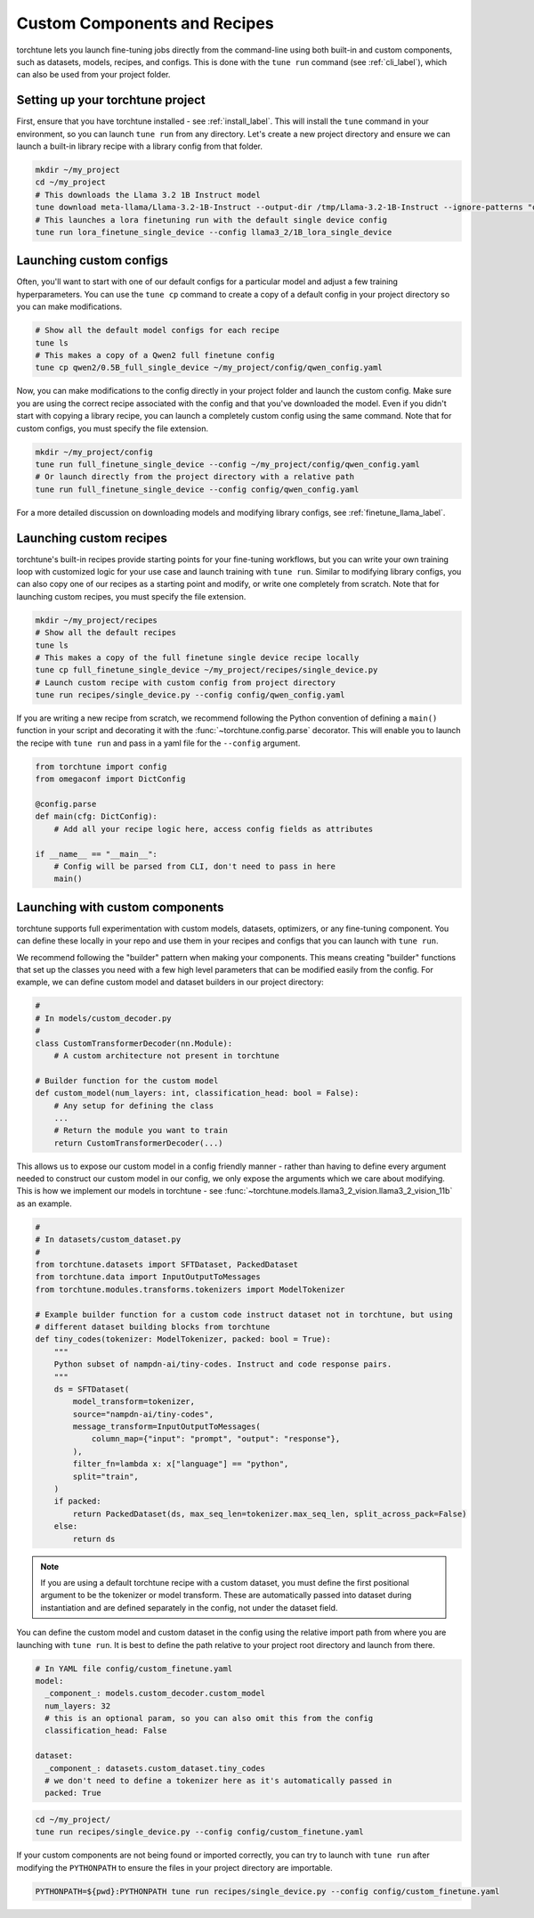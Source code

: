 .. _custom_components_label:

=============================
Custom Components and Recipes
=============================

torchtune lets you launch fine-tuning jobs directly from the command-line using both built-in and custom components,
such as datasets, models, recipes, and configs. This is done with the ``tune run`` command (see :ref:`cli_label`),
which can also be used from your project folder.

Setting up your torchtune project
---------------------------------
First, ensure that you have torchtune installed - see :ref:`install_label`. This will install the ``tune`` command
in your environment, so you can launch ``tune run`` from any directory. Let's create a new project directory and ensure
we can launch a built-in library recipe with a library config from that folder.

.. code-block:: bash

    mkdir ~/my_project
    cd ~/my_project
    # This downloads the Llama 3.2 1B Instruct model
    tune download meta-llama/Llama-3.2-1B-Instruct --output-dir /tmp/Llama-3.2-1B-Instruct --ignore-patterns "original/consolidated.00.pth"
    # This launches a lora finetuning run with the default single device config
    tune run lora_finetune_single_device --config llama3_2/1B_lora_single_device

Launching custom configs
------------------------
Often, you'll want to start with one of our default configs for a particular model and adjust a few training hyperparameters.
You can use the ``tune cp`` command to create a copy of a default config in your project directory so you can make modifications.

.. code-block:: bash

    # Show all the default model configs for each recipe
    tune ls
    # This makes a copy of a Qwen2 full finetune config
    tune cp qwen2/0.5B_full_single_device ~/my_project/config/qwen_config.yaml

Now, you can make modifications to the config directly in your project folder and launch the custom config. Make sure you are using
the correct recipe associated with the config and that you've downloaded the model. Even if you didn't start with copying a library
recipe, you can launch a completely custom config using the same command. Note that for custom configs, you must specify the file extension.

.. code-block:: bash

    mkdir ~/my_project/config
    tune run full_finetune_single_device --config ~/my_project/config/qwen_config.yaml
    # Or launch directly from the project directory with a relative path
    tune run full_finetune_single_device --config config/qwen_config.yaml

For a more detailed discussion on downloading models and modifying library configs, see :ref:`finetune_llama_label`.

Launching custom recipes
------------------------
torchtune's built-in recipes provide starting points for your fine-tuning workflows, but you can write your own training loop
with customized logic for your use case and launch training with ``tune run``. Similar to modifying library configs, you can
also copy one of our recipes as a starting point and modify, or write one completely from scratch. Note that for launching
custom recipes, you must specify the file extension.

.. code-block:: bash

    mkdir ~/my_project/recipes
    # Show all the default recipes
    tune ls
    # This makes a copy of the full finetune single device recipe locally
    tune cp full_finetune_single_device ~/my_project/recipes/single_device.py
    # Launch custom recipe with custom config from project directory
    tune run recipes/single_device.py --config config/qwen_config.yaml

If you are writing a new recipe from scratch, we recommend following the Python convention of defining a ``main()`` function
in your script and decorating it with the :func:`~torchtune.config.parse` decorator. This will enable you to launch the recipe
with ``tune run`` and pass in a yaml file for the ``--config`` argument.

.. code-block:: python

    from torchtune import config
    from omegaconf import DictConfig

    @config.parse
    def main(cfg: DictConfig):
        # Add all your recipe logic here, access config fields as attributes

    if __name__ == "__main__":
        # Config will be parsed from CLI, don't need to pass in here
        main()

Launching with custom components
--------------------------------
torchtune supports full experimentation with custom models, datasets, optimizers, or any fine-tuning component. You can define
these locally in your repo and use them in your recipes and configs that you can launch with ``tune run``.

We recommend following the "builder" pattern when making your components. This means creating "builder" functions that set up
the classes you need with a few high level parameters that can be modified easily from the config. For example, we can define custom
model and dataset builders in our project directory:

.. code-block:: python

    #
    # In models/custom_decoder.py
    #
    class CustomTransformerDecoder(nn.Module):
        # A custom architecture not present in torchtune

    # Builder function for the custom model
    def custom_model(num_layers: int, classification_head: bool = False):
        # Any setup for defining the class
        ...
        # Return the module you want to train
        return CustomTransformerDecoder(...)

This allows us to expose our custom model in a config friendly manner - rather than having to define every argument needed to
construct our custom model in our config, we only expose the arguments which we care about modifying. This is how we implement
our models in torchtune - see :func:`~torchtune.models.llama3_2_vision.llama3_2_vision_11b` as an example.

.. code-block:: python

    #
    # In datasets/custom_dataset.py
    #
    from torchtune.datasets import SFTDataset, PackedDataset
    from torchtune.data import InputOutputToMessages
    from torchtune.modules.transforms.tokenizers import ModelTokenizer

    # Example builder function for a custom code instruct dataset not in torchtune, but using
    # different dataset building blocks from torchtune
    def tiny_codes(tokenizer: ModelTokenizer, packed: bool = True):
        """
        Python subset of nampdn-ai/tiny-codes. Instruct and code response pairs.
        """
        ds = SFTDataset(
            model_transform=tokenizer,
            source="nampdn-ai/tiny-codes",
            message_transform=InputOutputToMessages(
                column_map={"input": "prompt", "output": "response"},
            ),
            filter_fn=lambda x: x["language"] == "python",
            split="train",
        )
        if packed:
            return PackedDataset(ds, max_seq_len=tokenizer.max_seq_len, split_across_pack=False)
        else:
            return ds

.. note::

    If you are using a default torchtune recipe with a custom dataset, you must define the first
    positional argument to be the tokenizer or model transform. These are automatically passed into
    dataset during instantiation and are defined separately in the config, not under the dataset field.

You can define the custom model and custom dataset in the config using the relative import path from where
you are launching with ``tune run``. It is best to define the path relative to your project root directory
and launch from there.

.. code-block:: yaml

    # In YAML file config/custom_finetune.yaml
    model:
      _component_: models.custom_decoder.custom_model
      num_layers: 32
      # this is an optional param, so you can also omit this from the config
      classification_head: False

    dataset:
      _component_: datasets.custom_dataset.tiny_codes
      # we don't need to define a tokenizer here as it's automatically passed in
      packed: True

.. code-block:: bash

    cd ~/my_project/
    tune run recipes/single_device.py --config config/custom_finetune.yaml

If your custom components are not being found or imported correctly, you can try to launch with ``tune run`` after
modifying the ``PYTHONPATH`` to ensure the files in your project directory are importable.

.. code-block:: bash

    PYTHONPATH=${pwd}:PYTHONPATH tune run recipes/single_device.py --config config/custom_finetune.yaml
